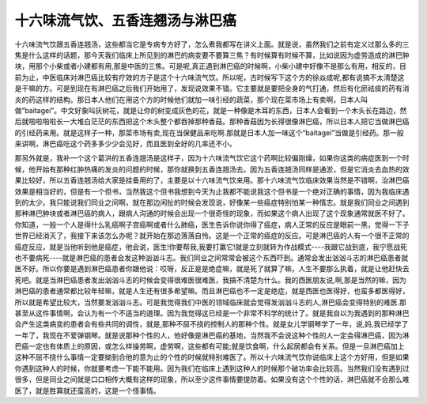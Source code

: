 十六味流气饮、五香连翘汤与淋巴癌
================================

十六味流气饮跟五香连翘汤，这些都当它是专病专方好了，怎么煮我都写在讲义上面。就是说，虽然我们之前有定义过那么多的三焦是什么这样的话题，那今天我们临床上所见到的淋巴的病变要不要算三焦？有时候算有时候不算，比如说因为虚劳造成的淋巴肿块，用那个小柴或者小建都有用,那是中医的三焦。可是呢,真正遇到淋巴癌的时候啊，小柴小建中好像不是那么有用，相反的，目前为止，中医临床对淋巴癌比较有疗效的方子是这个十六味流气饮。所以呢，古时候写下这个方的徐焱成呢,都有说搞不太清楚这是干嘛的方。可是到现在有淋巴癌之后我们开始用了，发现说效果不错。它主要就是要把全身的气打通，然后有化瘀祛痰的药有消炎的药这样的结构。那日本人他们在用这个方的时候他们就加一味引经的蔬菜，那个现在菜市场上有卖啊，日本人叫做“baitagei”。中文好象叫灰树花，就是让你的树变成灰色的花，就是一种像是木耳的东西，日本人会看到一个木头长在路边，然后就啪啦啪啦长一大堆白茫茫的东西把这个木头整个都吞掉那种香菇。那种香菇因为长得很像淋巴癌，所以日本人把它当做淋巴癌的引经药来用。就是这样子一种，那菜市场有卖,现在当保健品来吃啊.那就是日本人加一味这个“baitagei”当做是引经药。那一般来讲啊，淋巴癌吃这个药多多少少会见好，而且医到全好的几率还不小。
 
那另外就是，我补一个这个葛洪的五香连翘汤是这样子，因为十六味流气饮它这个药啊比较偏刚燥，如果你这类的病症医到一个时候，他开始有那种红肿热痛的发炎的问题的时候，那你就换到五香连翘汤去。因为五香连翘汤同样是通淤，但是它消炎去血热的效果比较好，所以五香连翘汤给大家是挂备用的了，主要是以十六味流气饮来用。那十六味流气饮临床效果当然是不错啊，治淋巴癌效果是相当好的，但是有一个但书，当然我这个但书我想到今天为止我都不能说我这个但书是一个绝对正确的事情，因为我临床遇到的太少。我只能说我们同业之间啊，就在那边闲扯的时候会发现说，好像某一些癌症特别怕某一种情志。就是我们同业之间遇到那种淋巴肿块或者淋巴癌的病人，跟病人沟通的时候会出现一个很奇怪的现象，而如果这个病人出现了这个现象通常就医不好了。你知道，一般一个人是得什么乳癌啊子宫癌啊或者什么肺癌，医生告诉你说你得了癌症，病人正常的反应是眼前一黑，觉得一下子世界已经消灭了，我接下来该怎么办呢？就开始在那边落落自怜。这是一个正常的癌症的反应。可是淋巴癌的人有一个很不正常的癌症反应，就是当他听到他是癌症，他会说，医生!你要帮我,我要打赢它!就是立刻就转为作战模式----我跟它战到底，我宁愿战死也不要病死----就是淋巴癌的患者会发这种汹汹斗志。我们同业之间常常会被这个东西吓到。通常会发出汹汹斗志的淋巴癌患者就医不好。所以你要是遇到淋巴癌患者你跟他说：哎呀，反正是是绝症嘛，就是死了就算了嘛，人生不要那么执着，就是让他赶快去死吧。就是当淋巴癌患者发出汹汹斗志的时候会变得很难医很难医，我搞不清楚为什么。我的西医朋友说,啊,那是当然的嘛，因为淋巴癌的患者通常都比较年轻嘛，就是人生还有很多希望嘛。而且淋巴癌也不一定是绝症，就是西医也医得好，也蛮多都医得好，所以就是希望比较大，当然要发汹汹斗志。可是我觉得我们中医的领域临床就会觉得发汹汹斗志的人,淋巴癌会变得特别的难医.那甚至从这件事情啊，会认为有一个不适当的道理。因为我觉得这已经是一个非常不科学的统计了。就是我自以为我遇到的那种淋巴会产生这类病变的患者会有些共同的调性，就是,那种不屈不挠的控制人的那种个性。就是女儿学钢琴学了一年，说,妈,我已经学了一年了，我现在不爱弹钢琴。就是说那种个性的人，他好像是淋巴癌的基地，当然我不会说这种个性的人一定会得淋巴癌，因为淋巴癌一定也有体质上的原因，或怎么样操劳啊，虚劳啊，这些都有可能;就是饮食啊，什么起居都会有关系。但是一旦淋巴癌加上这种不屈不挠什么事情一定要拗到合他的意为止的个性的时候就特别难医了。所以十六味流气饮你说临床上这个方好用，但是如果你遇到这种人的时候，你就要考虑一下能不能用。因为我们在临床上遇到这种人的时候那个破功率会比较高。当然我们没有遇到过很多，但是同业之间就是口口相传大概有这样的现象，所以至少这件事情要提防着。如果没有这个个性的话，淋巴癌就不会那么难医了，就是胜算就还蛮高的，这是一个怪事情。
